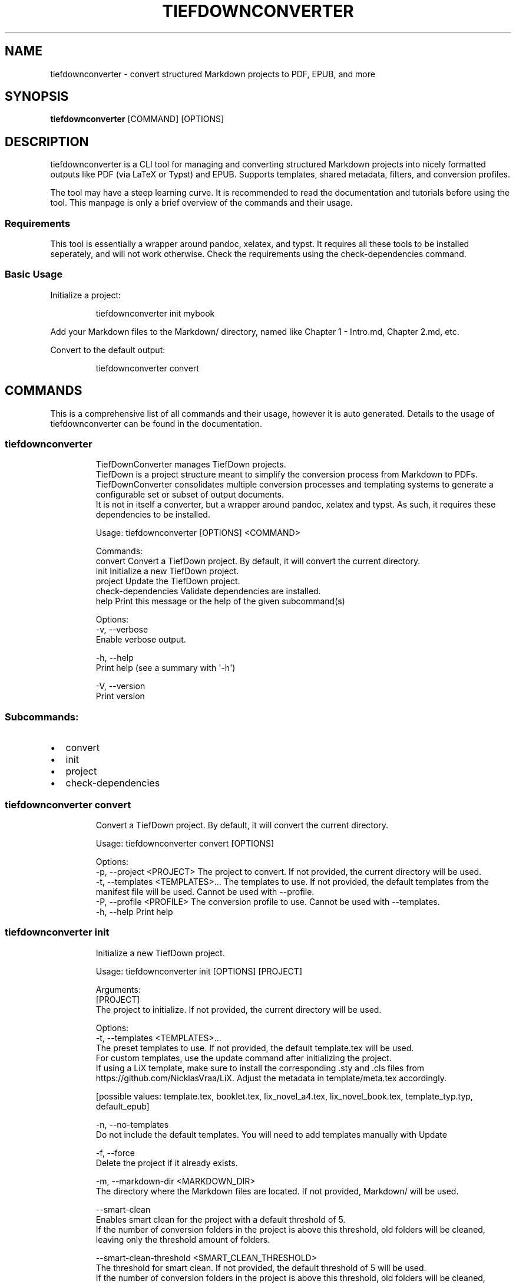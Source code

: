 .\" Automatically generated by Pandoc 3.1.12.1
.\"
.TH "TIEFDOWNCONVERTER" "1" "" "0.8.0\-ALPHA" "Lena Tauchner \- May 2025"
.SH NAME
tiefdownconverter \- convert structured Markdown projects to PDF, EPUB,
and more
.SH SYNOPSIS
\f[B]tiefdownconverter\f[R] [COMMAND] [OPTIONS]
.SH DESCRIPTION
\f[CR]tiefdownconverter\f[R] is a CLI tool for managing and converting
structured Markdown projects into nicely formatted outputs like PDF (via
LaTeX or Typst) and EPUB.
Supports templates, shared metadata, filters, and conversion profiles.
.PP
The tool may have a steep learning curve.
It is recommended to read the documentation and tutorials before using
the tool.
This manpage is only a brief overview of the commands and their usage.
.SS Requirements
This tool is essentially a wrapper around pandoc, xelatex, and typst.
It requires all these tools to be installed seperately, and will not
work otherwise.
Check the requirements using the \f[CR]check\-dependencies\f[R] command.
.SS Basic Usage
Initialize a project:
.IP
.EX
tiefdownconverter init mybook
.EE
.PP
Add your Markdown files to the \f[CR]Markdown/\f[R] directory, named
like \f[CR]Chapter 1 \- Intro.md\f[R], \f[CR]Chapter 2.md\f[R], etc.
.PP
Convert to the default output:
.IP
.EX
tiefdownconverter convert
.EE
.SH COMMANDS
This is a comprehensive list of all commands and their usage, however it
is auto generated.
Details to the usage of tiefdownconverter can be found in the
documentation.
.SS tiefdownconverter
.IP
.EX
TiefDownConverter manages TiefDown projects.
TiefDown is a project structure meant to simplify the conversion process from Markdown to PDFs.
TiefDownConverter consolidates multiple conversion processes and templating systems to generate a configurable set or subset of output documents.
It is not in itself a converter, but a wrapper around pandoc, xelatex and typst. As such, it requires these dependencies to be installed.

Usage: tiefdownconverter [OPTIONS] <COMMAND>

Commands:
  convert             Convert a TiefDown project. By default, it will convert the current directory.
  init                Initialize a new TiefDown project.
  project             Update the TiefDown project.
  check\-dependencies  Validate dependencies are installed.
  help                Print this message or the help of the given subcommand(s)

Options:
  \-v, \-\-verbose
          Enable verbose output.

  \-h, \-\-help
          Print help (see a summary with \[aq]\-h\[aq])

  \-V, \-\-version
          Print version
.EE
.SS Subcommands:
.IP \[bu] 2
convert
.IP \[bu] 2
init
.IP \[bu] 2
project
.IP \[bu] 2
check\-dependencies
.SS tiefdownconverter convert
.IP
.EX
Convert a TiefDown project. By default, it will convert the current directory.

Usage: tiefdownconverter convert [OPTIONS]

Options:
  \-p, \-\-project <PROJECT>         The project to convert. If not provided, the current directory will be used.
  \-t, \-\-templates <TEMPLATES>...  The templates to use. If not provided, the default templates from the manifest file will be used. Cannot be used with \-\-profile.
  \-P, \-\-profile <PROFILE>         The conversion profile to use. Cannot be used with \-\-templates.
  \-h, \-\-help                      Print help
.EE
.SS tiefdownconverter init
.IP
.EX
Initialize a new TiefDown project.

Usage: tiefdownconverter init [OPTIONS] [PROJECT]

Arguments:
  [PROJECT]
          The project to initialize. If not provided, the current directory will be used.

Options:
  \-t, \-\-templates <TEMPLATES>...
          The preset templates to use. If not provided, the default template.tex will be used.
          For custom templates, use the update command after initializing the project.
          If using a LiX template, make sure to install the corresponding .sty and .cls files from https://github.com/NicklasVraa/LiX. Adjust the metadata in template/meta.tex accordingly.
          
          
          [possible values: template.tex, booklet.tex, lix_novel_a4.tex, lix_novel_book.tex, template_typ.typ, default_epub]

  \-n, \-\-no\-templates
          Do not include the default templates. You will need to add templates manually with Update

  \-f, \-\-force
          Delete the project if it already exists.

  \-m, \-\-markdown\-dir <MARKDOWN_DIR>
          The directory where the Markdown files are located. If not provided, Markdown/ will be used.

      \-\-smart\-clean
          Enables smart clean for the project with a default threshold of 5.
          If the number of conversion folders in the project is above this threshold, old folders will be cleaned, leaving only the threshold amount of folders.

      \-\-smart\-clean\-threshold <SMART_CLEAN_THRESHOLD>
          The threshold for smart clean. If not provided, the default threshold of 5 will be used.
          If the number of conversion folders in the project is above this threshold, old folders will be cleaned, leaving only the threshold amount of folders.

  \-h, \-\-help
          Print help (see a summary with \[aq]\-h\[aq])
.EE
.SS tiefdownconverter project
.IP
.EX
Update the TiefDown project.

Usage: tiefdownconverter project [PROJECT] <COMMAND>

Commands:
  templates        Add or modify templates in the project.
  update\-manifest  Update the project manifest.
  pre\-processors   Manage the preprocessors of the project.
  processors       Manage the processors of the project.
  profiles         Manage the conversion profiles of the project.
  shared\-meta      Manage the shared metadata of the project.
  markdown         Manage the markdown projects of the project.
  list\-templates   List the templates in the project.
  validate         Validate the TiefDown project structure and metadata.
  clean            Clean temporary files from the TiefDown project.
  smart\-clean      Clean temporary files from the TiefDown project, leaving only the threshold amount of folders.
  help             Print this message or the help of the given subcommand(s)

Arguments:
  [PROJECT]  The project to edit. If not provided, the current directory will be used.

Options:
  \-h, \-\-help  Print help
.EE
.SS Subcommands:
.IP \[bu] 2
templates
.IP \[bu] 2
update\-manifest
.IP \[bu] 2
pre\-processors
.IP \[bu] 2
processors
.IP \[bu] 2
profiles
.IP \[bu] 2
shared\-meta
.IP \[bu] 2
markdown
.IP \[bu] 2
list\-templates
.IP \[bu] 2
validate
.IP \[bu] 2
clean
.IP \[bu] 2
smart\-clean
.SS tiefdownconverter project templates
.IP
.EX
Add or modify templates in the project.

Usage: tiefdownconverter project templates <TEMPLATE> <COMMAND>

Commands:
  add     Add a new template to the project.
  remove  Remove a template from the project.
  update  Update a template in the project.
  help    Print this message or the help of the given subcommand(s)

Arguments:
  <TEMPLATE>  The template name to edit or add.

Options:
  \-h, \-\-help  Print help
.EE
.SS Subcommands:
.IP \[bu] 2
add
.IP \[bu] 2
remove
.IP \[bu] 2
update
.SS tiefdownconverter project templates add
.IP
.EX
Add a new template to the project.
If using a preset template name, the preset will be copied to the template folder.
If using a custom template, make sure to add the respective files to the template folder.
Available preset templates are: template.tex, booklet.tex, lix_novel_a4.tex, lix_novel_book.tex, template_typ.typ, default_epub

Usage: tiefdownconverter project templates <TEMPLATE> add [OPTIONS]

Options:
  \-f, \-\-template\-file <TEMPLATE_FILE>
          The file to use as the template. If not provided, the template name will be used.

  \-t, \-\-template\-type <TEMPLATE_TYPE>
          The type of the template. If not provided, the type will be inferred from the template file.
          
          [possible values: tex, typst, epub, custom\-pandoc]

  \-o, \-\-output <OUTPUT>
          The output file. If not provided, the template name will be used.

      \-\-filters <FILTERS>...
          The luafilters to use for pandoc conversion of this templates markdown.
          Luafilters are lua scripts applied during the pandoc conversion.
          You can add a folder or a filename. If adding a folder, it will be traversed recursively, and any .lua file will be added.
          See the pandoc documentation and \[aq]Writing filters\[aq] of the TiefDownConverter documentation for more details.

      \-\-preprocessor <PREPROCESSOR>
          The preprocessor to use for this template.
          A preprocessor defines the arguments passed to the pandoc conversion from markdown.
          If using a CustomPandoc template, a preprocessor is required.
          Preprocessors replace all arguments. Thus, with preprocessors, you need to define the output file and format.
          For templates, that is the file imported by the template.
          Preprocessors are incompatible with epub conversion. Use processors instead.

      \-\-processor <PROCESSOR>
          The processor to use for this template.
          A processor defines additional arguments passed to the conversion command.
          For LaTeX and typst templates, this allows extending the respective conversion parameters.
          For epub templates, this allows adding custom pandoc parameters.
          Processors are incompatible with CustomPandoc conversions. Use preprocessors instead.

  \-h, \-\-help
          Print help (see a summary with \[aq]\-h\[aq])
.EE
.SS tiefdownconverter project templates remove
.IP
.EX
Remove a template from the project.

Usage: tiefdownconverter project templates <TEMPLATE> remove

Options:
  \-h, \-\-help  Print help
.EE
.SS tiefdownconverter project templates update
.IP
.EX
Update a template in the project.

Usage: tiefdownconverter project templates <TEMPLATE> update [OPTIONS]

Options:
      \-\-template\-file <TEMPLATE_FILE>
          The file to use as the template. If not provided, the template name will be used.

      \-\-template\-type <TEMPLATE_TYPE>
          The type of the template. If not provided, the type will be inferred from the template file.
          Changing this is not recommended, as it is highly unlikely the type and only the type has changed. It is recommended to create a new template instead.
          
          [possible values: tex, typst, epub, custom\-pandoc]

      \-\-output <OUTPUT>
          The output file. If not provided, the template name will be used.

      \-\-filters <FILTERS>...
          The luafilters to use for pandoc conversion of this templates markdown.
          This replaces all existing filters.

      \-\-add\-filters <ADD_FILTERS>...
          The luafilters to use for pandoc conversion of this templates markdown.
          This adds to the existing filters.

      \-\-remove\-filters <REMOVE_FILTERS>...
          The luafilters to use for pandoc conversion of this templates markdown.
          This removes the filter from the existing filters.

      \-\-preprocessor <PREPROCESSOR>
          The preprocessor to use for this template.
          A preprocessor defines the arguments passed to the pandoc conversion from markdown.
          If using a CustomPandoc template, a preprocessor is required.
          Preprocessors replace all arguments. Thus, with preprocessors, you need to define the output file and format.
          For templates, that is the file imported by the template.
          Preprocessors are incompatible with epub conversion. Use processors instead.

      \-\-processor <PROCESSOR>
          The processor to use for this template.
          A processor defines additional arguments passed to the conversion command.
          For LaTeX and typst templates, this allows extending the respective conversion parameters.
          For epub templates, this allows adding custom pandoc parameters.
          Processors are incompatible with CustomPandoc conversions. Use preprocessors instead.

  \-h, \-\-help
          Print help (see a summary with \[aq]\-h\[aq])
.EE
.SS tiefdownconverter project update\-manifest
.IP
.EX
Update the project manifest.

Usage: tiefdownconverter project update\-manifest [OPTIONS]

Options:
      \-\-smart\-clean <SMART_CLEAN>
          Enables smart clean for the project with a default threshold of 5.
          If the number of conversion folders in the project is above the smart_clean_threshold, old folders will be cleaned, leaving only the threshold amount of folders.
          
          [possible values: true, false]

      \-\-smart\-clean\-threshold <SMART_CLEAN_THRESHOLD>
          The threshold for smart clean. If not provided, the default threshold of 5 will be used.
          If the number of conversion folders in the project is above this threshold, old folders will be cleaned, leaving only the threshold amount of folders.

  \-h, \-\-help
          Print help (see a summary with \[aq]\-h\[aq])
.EE
.SS tiefdownconverter project pre\-processors
.IP
.EX
Manage the preprocessors of the project.
A preprocessor defines the arguments passed to the pandoc conversion from markdown.
If using a CustomPandoc template, a preprocessor is required.
Preprocessors replace all arguments. Thus, with preprocessors, you need to define the output file and format.
For templates, that is the file imported by the template.
Preprocessors are incompatible with epub conversion. Use processors instead.

Usage: tiefdownconverter project pre\-processors <COMMAND>

Commands:
  add     Add a new preprocessor to the project.
  remove  Remove a preprocessor from the project.
  list    List the preprocessors in the project.
  help    Print this message or the help of the given subcommand(s)

Options:
  \-h, \-\-help
          Print help (see a summary with \[aq]\-h\[aq])
.EE
.SS Subcommands:
.IP \[bu] 2
add
.IP \[bu] 2
remove
.IP \[bu] 2
list
.SS tiefdownconverter project pre\-processors add
.IP
.EX
Add a new preprocessor to the project.

Usage: tiefdownconverter project pre\-processors add <NAME> [\-\- <PANDOC_ARGS>...]

Arguments:
  <NAME>            The name of the preprocessor to create.
  [PANDOC_ARGS]...  The arguments to pass to the preprocessor.

Options:
  \-h, \-\-help  Print help
.EE
.SS tiefdownconverter project pre\-processors remove
.IP
.EX
Remove a preprocessor from the project.

Usage: tiefdownconverter project pre\-processors remove <NAME>

Arguments:
  <NAME>  The name of the preprocessor to remove.

Options:
  \-h, \-\-help  Print help
.EE
.SS tiefdownconverter project pre\-processors list
.IP
.EX
List the preprocessors in the project.

Usage: tiefdownconverter project pre\-processors list

Options:
  \-h, \-\-help  Print help
.EE
.SS tiefdownconverter project processors
.IP
.EX
Manage the processors of the project.
A processor defines additional arguments passed to the conversion command.
For LaTeX and typst templates, this allows extending the respective conversion parameters.
For epub templates, this allows adding custom pandoc parameters.
Processors are incompatible with CustomPandoc conversions. Use preprocessors instead.

Usage: tiefdownconverter project processors <COMMAND>

Commands:
  add     Add a new processor to the project.
  remove  Remove a processor from the project.
  list    List the processors in the project.
  help    Print this message or the help of the given subcommand(s)

Options:
  \-h, \-\-help
          Print help (see a summary with \[aq]\-h\[aq])
.EE
.SS Subcommands:
.IP \[bu] 2
add
.IP \[bu] 2
remove
.IP \[bu] 2
list
.SS tiefdownconverter project processors add
.IP
.EX
Add a new processor to the project.

Usage: tiefdownconverter project processors add <NAME> [\-\- <PROCESSOR_ARGS>...]

Arguments:
  <NAME>               The name of the processor to create.
  [PROCESSOR_ARGS]...  The arguments to pass to the processor.

Options:
  \-h, \-\-help  Print help
.EE
.SS tiefdownconverter project processors remove
.IP
.EX
Remove a processor from the project.

Usage: tiefdownconverter project processors remove <NAME>

Arguments:
  <NAME>  The name of the processor to remove.

Options:
  \-h, \-\-help  Print help
.EE
.SS tiefdownconverter project processors list
.IP
.EX
List the processors in the project.

Usage: tiefdownconverter project processors list

Options:
  \-h, \-\-help  Print help
.EE
.SS tiefdownconverter project profiles
.IP
.EX
Manage the conversion profiles of the project.
A conversion profile defines a collection of templates to be converted at the same time.
This can be used to prepare presets (for example, web export, PDF export, ...).
It can also be used for defining default templates for markdown projects.

Usage: tiefdownconverter project profiles <COMMAND>

Commands:
  add     Add a new conversion profile to the project.
  remove  Remove a conversion profile from the project.
  list    List the conversion profiles in the project.
  help    Print this message or the help of the given subcommand(s)

Options:
  \-h, \-\-help
          Print help (see a summary with \[aq]\-h\[aq])
.EE
.SS Subcommands:
.IP \[bu] 2
add
.IP \[bu] 2
remove
.IP \[bu] 2
list
.SS tiefdownconverter project profiles add
.IP
.EX
Add a new conversion profile to the project.

Usage: tiefdownconverter project profiles add <NAME> [TEMPLATES]...

Arguments:
  <NAME>          The name of the profile to create.
  [TEMPLATES]...  The templates to add to the profile.

Options:
  \-h, \-\-help  Print help
.EE
.SS tiefdownconverter project profiles remove
.IP
.EX
Remove a conversion profile from the project.

Usage: tiefdownconverter project profiles remove <NAME>

Arguments:
  <NAME>  The name of the profile to remove.

Options:
  \-h, \-\-help  Print help
.EE
.SS tiefdownconverter project profiles list
.IP
.EX
List the conversion profiles in the project.

Usage: tiefdownconverter project profiles list

Options:
  \-h, \-\-help  Print help
.EE
.SS tiefdownconverter project shared\-meta
.IP
.EX
Manage the shared metadata of the project.
This Metadata is shared between all markdown projects.
When converting, it is merged with the markdown project specific metadata.
When using the same key for shared and project metadata, the project metadata overrides the shared metadata.

Usage: tiefdownconverter project shared\-meta <COMMAND>

Commands:
  set     Add or change the metadata. Overrides previous keys.
  remove  Remove metadata.
  list    List the metadata.
  help    Print this message or the help of the given subcommand(s)

Options:
  \-h, \-\-help
          Print help (see a summary with \[aq]\-h\[aq])
.EE
.SS Subcommands:
.IP \[bu] 2
set
.IP \[bu] 2
remove
.IP \[bu] 2
list
.SS tiefdownconverter project shared\-meta set
.IP
.EX
Add or change the metadata. Overrides previous keys.

Usage: tiefdownconverter project shared\-meta set <KEY> <VALUE>

Arguments:
  <KEY>    The key to set.
  <VALUE>  The value to set.

Options:
  \-h, \-\-help  Print help
.EE
.SS tiefdownconverter project shared\-meta remove
.IP
.EX
Remove metadata.

Usage: tiefdownconverter project shared\-meta remove <KEY>

Arguments:
  <KEY>  The key to remove.

Options:
  \-h, \-\-help  Print help
.EE
.SS tiefdownconverter project shared\-meta list
.IP
.EX
List the metadata.

Usage: tiefdownconverter project shared\-meta list

Options:
  \-h, \-\-help  Print help
.EE
.SS tiefdownconverter project markdown
.IP
.EX
Manage the markdown projects of the project.
A markdown project defines the markdown conversion process for a project.
There can be multiple markdown projects with different markdown files.
Each markdown project also has a seperate output folder (\[aq].\[aq] per default).
A markdown project can have seperate metadata.
A markdown project can have resources that are copied to the respective conversion folder.

Usage: tiefdownconverter project markdown <COMMAND>

Commands:
  add        Add a new markdown project to the project.
  update     Update a markdown project in the project.
  meta       Manage the metadata of a markdown project.
  resources  Manage the resources of a markdown project.
  remove     Remove a markdown project from the project.
  list       List the markdown projects in the project.
  help       Print this message or the help of the given subcommand(s)

Options:
  \-h, \-\-help
          Print help (see a summary with \[aq]\-h\[aq])
.EE
.SS Subcommands:
.IP \[bu] 2
add
.IP \[bu] 2
update
.IP \[bu] 2
meta
.IP \[bu] 2
resources
.IP \[bu] 2
remove
.IP \[bu] 2
list
.SS tiefdownconverter project markdown add
.IP
.EX
Add a new markdown project to the project.

Usage: tiefdownconverter project markdown add [OPTIONS] <NAME> <PATH> <OUTPUT>

Arguments:
  <NAME>    The name of the markdown project to create.
  <PATH>    The path to the markdown project.
  <OUTPUT>  The output folder.

Options:
      \-\-default\-profile <DEFAULT_PROFILE>  The default profile to use for converting this project.
  \-h, \-\-help                               Print help
.EE
.SS tiefdownconverter project markdown update
.IP
.EX
Update a markdown project in the project.

Usage: tiefdownconverter project markdown update [OPTIONS] <NAME>

Arguments:
  <NAME>  The name of the markdown project to update.

Options:
      \-\-path <PATH>                        The path to the markdown project.
      \-\-output <OUTPUT>                    The output folder.
      \-\-default\-profile <DEFAULT_PROFILE>  The default profile to use for converting this project.
  \-h, \-\-help                               Print help
.EE
.SS tiefdownconverter project markdown meta
.IP
.EX
Manage the metadata of a markdown project.
This metadata is markdown project specific and is not shared between projects.
This metadata takes precedence over the shared metadata.

Usage: tiefdownconverter project markdown meta <NAME> <COMMAND>

Commands:
  set     Add or change the metadata. Overrides previous keys.
  remove  Remove metadata.
  list    List the metadata.
  help    Print this message or the help of the given subcommand(s)

Arguments:
  <NAME>
          The name of the markdown project to update.

Options:
  \-h, \-\-help
          Print help (see a summary with \[aq]\-h\[aq])
.EE
.SS Subcommands:
.IP \[bu] 2
set
.IP \[bu] 2
remove
.IP \[bu] 2
list
.SS tiefdownconverter project markdown meta set
.IP
.EX
Add or change the metadata. Overrides previous keys.

Usage: tiefdownconverter project markdown meta <NAME> set <KEY> <VALUE>

Arguments:
  <KEY>    The key to set.
  <VALUE>  The value to set.

Options:
  \-h, \-\-help  Print help
.EE
.SS tiefdownconverter project markdown meta remove
.IP
.EX
Remove metadata.

Usage: tiefdownconverter project markdown meta <NAME> remove <KEY>

Arguments:
  <KEY>  The key to remove.

Options:
  \-h, \-\-help  Print help
.EE
.SS tiefdownconverter project markdown meta list
.IP
.EX
List the metadata.

Usage: tiefdownconverter project markdown meta <NAME> list

Options:
  \-h, \-\-help  Print help
.EE
.SS tiefdownconverter project markdown resources
.IP
.EX
Manage the resources of a markdown project.
Resources are a way to include meta information and resources on a per project basis.
This is helpful for example for including a custom css file for a project, as that is not possible purely with metadata.
Resources are stored in the markdown folder and copied to the conversion directory for that profile before conversion.

Usage: tiefdownconverter project markdown resources <NAME> <COMMAND>

Commands:
  add     Add a new resource to the project.
  remove  Remove a resource from the project.
  list    List the resources in the project.
  help    Print this message or the help of the given subcommand(s)

Arguments:
  <NAME>
          The name of the markdown project to update.

Options:
  \-h, \-\-help
          Print help (see a summary with \[aq]\-h\[aq])
.EE
.SS Subcommands:
.IP \[bu] 2
add
.IP \[bu] 2
remove
.IP \[bu] 2
list
.SS tiefdownconverter project markdown resources add
.IP
.EX
Add a new resource to the project.

Usage: tiefdownconverter project markdown resources <NAME> add [\-\- <PATHS>...]

Arguments:
  [PATHS]...  The paths to the resources. Seperated by spaces.

Options:
  \-h, \-\-help  Print help
.EE
.SS tiefdownconverter project markdown resources remove
.IP
.EX
Remove a resource from the project.

Usage: tiefdownconverter project markdown resources <NAME> remove <PATH>

Arguments:
  <PATH>  The path to the resource.

Options:
  \-h, \-\-help  Print help
.EE
.SS tiefdownconverter project markdown resources list
.IP
.EX
List the resources in the project.

Usage: tiefdownconverter project markdown resources <NAME> list

Options:
  \-h, \-\-help  Print help
.EE
.SS tiefdownconverter project markdown remove
.IP
.EX
Remove a markdown project from the project.

Usage: tiefdownconverter project markdown remove <NAME>

Arguments:
  <NAME>  The name of the markdown project to remove.

Options:
  \-h, \-\-help  Print help
.EE
.SS tiefdownconverter project markdown list
.IP
.EX
List the markdown projects in the project.

Usage: tiefdownconverter project markdown list

Options:
  \-h, \-\-help  Print help
.EE
.SS tiefdownconverter project list\-templates
.IP
.EX
List the templates in the project.

Usage: tiefdownconverter project list\-templates

Options:
  \-h, \-\-help  Print help
.EE
.SS tiefdownconverter project validate
.IP
.EX
Validate the TiefDown project structure and metadata.

Usage: tiefdownconverter project validate

Options:
  \-h, \-\-help  Print help
.EE
.SS tiefdownconverter project clean
.IP
.EX
Clean temporary files from the TiefDown project.

Usage: tiefdownconverter project clean

Options:
  \-h, \-\-help  Print help
.EE
.SS tiefdownconverter project smart\-clean
.IP
.EX
Clean temporary files from the TiefDown project.
If the number of conversion folders in the project is above this threshold, old folders will be cleaned, leaving only the threshold amount of folders.
The threshold is set to 5 by default, and is overwritten by the threshold in the manifest.

Usage: tiefdownconverter project smart\-clean

Options:
  \-h, \-\-help
          Print help (see a summary with \[aq]\-h\[aq])
.EE
.SS tiefdownconverter check\-dependencies
.IP
.EX
Validate dependencies are installed.

Usage: tiefdownconverter check\-dependencies

Options:
  \-h, \-\-help  Print help
.EE
